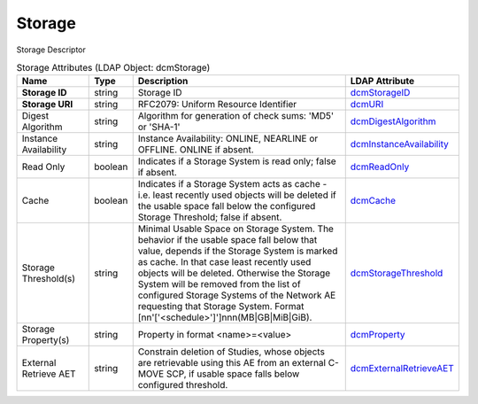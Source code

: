 Storage
=======
Storage Descriptor

.. tabularcolumns:: |p{4cm}|l|p{8cm}|l|
.. csv-table:: Storage Attributes (LDAP Object: dcmStorage)
    :header: Name, Type, Description, LDAP Attribute
    :widths: 20, 7, 60, 13

    "**Storage ID**",string,"Storage ID","
    .. _dcmStorageID:

    dcmStorageID_"
    "**Storage URI**",string,"RFC2079: Uniform Resource Identifier","
    .. _dcmURI:

    dcmURI_"
    "Digest Algorithm",string,"Algorithm for generation of check sums: 'MD5' or 'SHA-1'","
    .. _dcmDigestAlgorithm:

    dcmDigestAlgorithm_"
    "Instance Availability",string,"Instance Availability: ONLINE, NEARLINE or OFFLINE. ONLINE if absent.","
    .. _dcmInstanceAvailability:

    dcmInstanceAvailability_"
    "Read Only",boolean,"Indicates if a Storage System is read only; false if absent.","
    .. _dcmReadOnly:

    dcmReadOnly_"
    "Cache",boolean,"Indicates if a Storage System acts as cache - i.e. least recently used objects will be deleted if the usable space fall below the configured Storage Threshold; false if absent.","
    .. _dcmCache:

    dcmCache_"
    "Storage Threshold(s)",string,"Minimal Usable Space on Storage System. The behavior if the usable space fall below that value, depends if the Storage System is marked as cache. In that case least recently used objects will be deleted. Otherwise the Storage System will be removed from the list of configured Storage Systems of the Network AE requesting that Storage System. Format [nn'['<schedule>']']nnn(MB|GB|MiB|GiB).","
    .. _dcmStorageThreshold:

    dcmStorageThreshold_"
    "Storage Property(s)",string,"Property in format <name>=<value>","
    .. _dcmProperty:

    dcmProperty_"
    "External Retrieve AET",string,"Constrain deletion of Studies, whose objects are retrievable using this AE from an external C-MOVE SCP, if usable space falls below configured threshold.","
    .. _dcmExternalRetrieveAET:

    dcmExternalRetrieveAET_"
